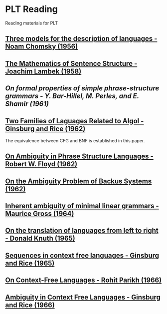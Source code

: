 * PLT Reading

Reading materials for PLT

** [[https://chomsky.info/wp-content/uploads/195609-.pdf][Three models for the description of languages - Noam Chomsky (1956)]]

** [[https://www.jstor.org/stable/2310058][The Mathematics of Sentence Structure - Joachim Lambek (1958)]]

** [[On formal properties of simple phrase-structure grammars - Y. Bar-Hillel, M. Perles, and E. Shamir (1961)]]

** [[https://dl.acm.org/doi/10.1145/321127.321132][Two Families of Laguages Related to Algol - Ginsburg and Rice (1962)]]
The equivalence between CFG and BNF is established in this paper.

** [[https://dl.acm.org/doi/pdf/10.1145/368959.368993][On Ambiguity in Phrase Structure Languages - Robert W. Floyd (1962)]]

** [[https://dl.acm.org/doi/pdf/10.1145/321138.321145][On the Ambiguity Problem of Backus Systems (1962)]]

** [[https://www.sciencedirect.com/science/article/pii/S001999586490422X][Inherent ambiguity of minimal linear grammars - Maurice Gross (1964)]]

** [[https://www.sciencedirect.com/science/article/pii/S0019995865904262/pdf?md5=e1e68f344e52c8e0a3360763fc8f6cee&pid=1-s2.0-S0019995865904262-main.pdf][On the translation of languages from left to right - Donald Knuth (1965)]]

** [[https://projecteuclid.org/euclid.ijm/1256067893][Sequences in context free languages - Ginsburg and Rice (1965)]]

** [[https://dl.acm.org/doi/10.1145/321356.321364][On Context-Free Languages - Rohit Parikh (1966)]]

** [[https://dl.acm.org/doi/10.1145/321312.321318][Ambiguity in Context Free Languages - Ginsburg and Rice (1966)]]
